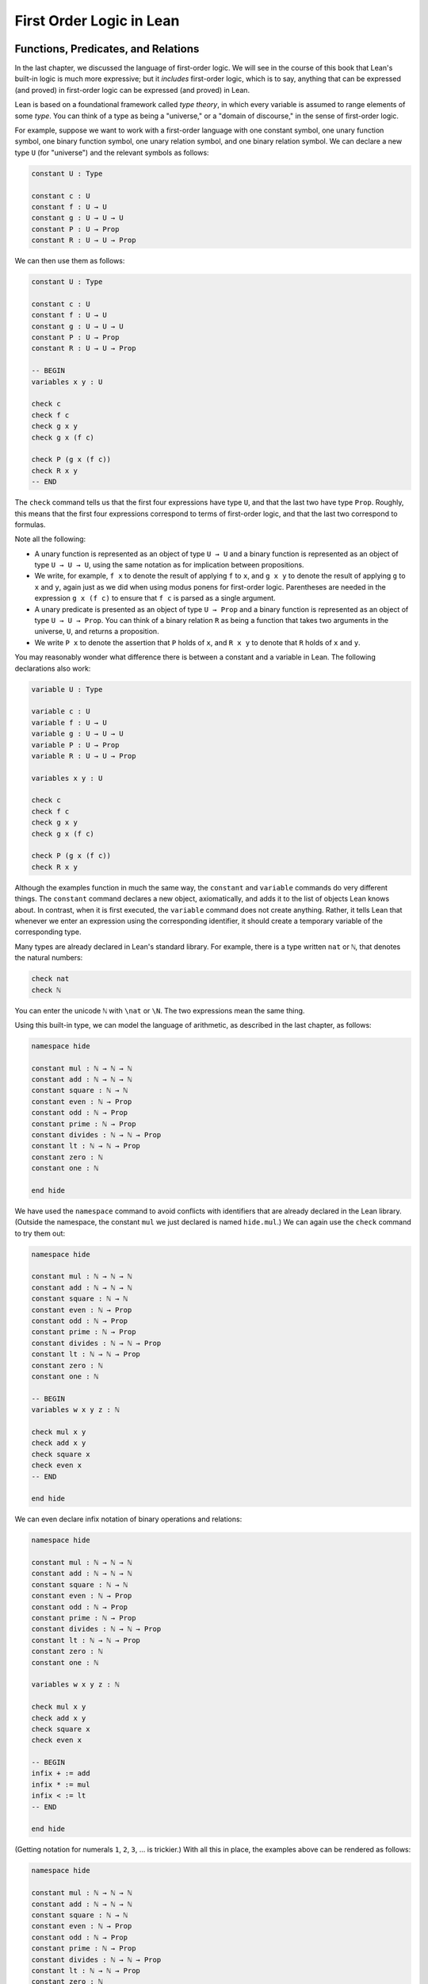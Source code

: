 First Order Logic in Lean
=========================

Functions, Predicates, and Relations
------------------------------------

In the last chapter, we discussed the language of first-order logic. We will see in the course of this book that Lean's built-in logic is much more expressive; but it *includes* first-order logic, which is to say, anything that can be expressed (and proved) in first-order logic can be expressed (and proved) in Lean.

Lean is based on a foundational framework called *type theory*, in which every variable is assumed to range elements of some *type*. You can think of a type as being a "universe," or a "domain of discourse," in the sense of first-order logic.

For example, suppose we want to work with a first-order language with one constant symbol, one unary function symbol, one binary function symbol, one unary relation symbol, and one binary relation symbol. We can declare a new type ``U`` (for "universe") and the relevant symbols as follows:

.. code-block:: lean

    constant U : Type

    constant c : U
    constant f : U → U
    constant g : U → U → U
    constant P : U → Prop
    constant R : U → U → Prop

We can then use them as follows:

.. code-block:: lean

    constant U : Type

    constant c : U
    constant f : U → U
    constant g : U → U → U
    constant P : U → Prop
    constant R : U → U → Prop

    -- BEGIN
    variables x y : U

    check c
    check f c
    check g x y
    check g x (f c)

    check P (g x (f c))
    check R x y
    -- END

The ``check`` command tells us that the first four expressions have type ``U``, and that the last two have type ``Prop``. Roughly, this means that the first four expressions correspond to terms of first-order logic, and that the last two correspond to formulas.

Note all the following:

-  A unary function is represented as an object of type ``U → U`` and a binary function is represented as an object of type ``U → U → U``, using the same notation as for implication between propositions.
-  We write, for example, ``f x`` to denote the result of applying ``f`` to ``x``, and ``g x y`` to denote the result of applying ``g`` to ``x`` and ``y``, again just as we did when using modus ponens for first-order logic. Parentheses are needed in the expression ``g x (f c)`` to ensure that ``f c`` is parsed as a single argument. 
-  A unary predicate is presented as an object of type ``U → Prop`` and a binary function is represented as an object of type ``U → U → Prop``. You can think of a binary relation ``R`` as being a function that takes two arguments in the universe, ``U``, and returns a proposition.
-  We write ``P x`` to denote the assertion that ``P`` holds of ``x``, and ``R x y`` to denote that ``R`` holds of ``x`` and ``y``.

You may reasonably wonder what difference there is between a constant and a variable in Lean. The following declarations also work:

.. code-block:: lean

    variable U : Type

    variable c : U
    variable f : U → U
    variable g : U → U → U
    variable P : U → Prop
    variable R : U → U → Prop

    variables x y : U

    check c
    check f c
    check g x y
    check g x (f c)

    check P (g x (f c))
    check R x y

Although the examples function in much the same way, the ``constant`` and ``variable`` commands do very different things. The ``constant`` command declares a new object, axiomatically, and adds it to the list of objects Lean knows about. In contrast, when it is first executed, the ``variable`` command does not create anything. Rather, it tells Lean that whenever we enter an expression using the corresponding identifier, it should create a temporary variable of the corresponding type.

Many types are already declared in Lean's standard library. For example, there is a type written ``nat`` or ``ℕ``, that denotes the natural numbers:

.. code-block:: lean

    check nat
    check ℕ

You can enter the unicode ``ℕ`` with ``\nat`` or ``\N``. The two expressions mean the same thing.

Using this built-in type, we can model the language of arithmetic, as described in the last chapter, as follows:

.. code-block:: lean

    namespace hide

    constant mul : ℕ → ℕ → ℕ
    constant add : ℕ → ℕ → ℕ
    constant square : ℕ → ℕ
    constant even : ℕ → Prop
    constant odd : ℕ → Prop
    constant prime : ℕ → Prop
    constant divides : ℕ → ℕ → Prop
    constant lt : ℕ → ℕ → Prop
    constant zero : ℕ
    constant one : ℕ

    end hide

We have used the ``namespace`` command to avoid conflicts with identifiers that are already declared in the Lean library. (Outside the namespace, the constant ``mul`` we just declared is named ``hide.mul``.) We can again use the ``check`` command to try them out:

.. code-block:: lean

    namespace hide

    constant mul : ℕ → ℕ → ℕ
    constant add : ℕ → ℕ → ℕ
    constant square : ℕ → ℕ
    constant even : ℕ → Prop
    constant odd : ℕ → Prop
    constant prime : ℕ → Prop
    constant divides : ℕ → ℕ → Prop
    constant lt : ℕ → ℕ → Prop
    constant zero : ℕ
    constant one : ℕ

    -- BEGIN
    variables w x y z : ℕ

    check mul x y
    check add x y
    check square x
    check even x
    -- END

    end hide

We can even declare infix notation of binary operations and relations:

.. code-block:: lean

    namespace hide

    constant mul : ℕ → ℕ → ℕ
    constant add : ℕ → ℕ → ℕ
    constant square : ℕ → ℕ
    constant even : ℕ → Prop
    constant odd : ℕ → Prop
    constant prime : ℕ → Prop
    constant divides : ℕ → ℕ → Prop
    constant lt : ℕ → ℕ → Prop
    constant zero : ℕ
    constant one : ℕ

    variables w x y z : ℕ

    check mul x y
    check add x y
    check square x
    check even x 

    -- BEGIN
    infix + := add
    infix * := mul
    infix < := lt
    -- END

    end hide

(Getting notation for numerals ``1``, ``2``, ``3``, ... is trickier.) With all this in place, the examples above can be rendered as follows:

.. code-block:: lean

    namespace hide

    constant mul : ℕ → ℕ → ℕ
    constant add : ℕ → ℕ → ℕ
    constant square : ℕ → ℕ
    constant even : ℕ → Prop
    constant odd : ℕ → Prop
    constant prime : ℕ → Prop
    constant divides : ℕ → ℕ → Prop
    constant lt : ℕ → ℕ → Prop
    constant zero : ℕ
    constant one : ℕ

    variables w x y z : ℕ

    check mul x y
    check add x y
    check square x
    check even x 

    infix + := add
    infix * := mul
    infix < := lt

    -- BEGIN
    check even (x + y + z) ∧ prime ((x + one) * y * y)
    check ¬ (square (x + y * z) = w) ∨ x + y < z
    check x < y ∧ even x ∧ even y → x + one < y
    -- END

    end hide

In fact, all of the functions, predicates, and relations discussed here, except for the "square" function and "prime," are defined in the core Lean library. They become available to us when we put the commands ``import data.nat`` and ``open nat`` at the top of a file in Lean.

.. code-block:: lean

    import data.nat
    open nat

    constant square : ℕ → ℕ
    constant prime : ℕ → Prop

    variables w x y z : ℕ

    check even (x + y + z) ∧ prime ((x + 1) * y * y)
    check ¬ (square (x + y * z) = w) ∨ x + y < z
    check x < y ∧ even x ∧ even y → x + 1 < y

Here, we declare the constants ``square`` and ``prime`` axiomatically, but refer to the other operations and predicates in the Lean library. In this book, we will often proceed in this way, telling you explicitly what facts from the library you should use for exercises.

Again, note the following aspects of syntax:

-  In contrast to ordinary mathematical notation, in Lean, functions are applied without parentheses or commas. For example, we write ``square x`` and ``add x y`` instead of :math:`\mathit{square}(x)` and :math:`\mathit{add}(x, y)`.
-  The same holds for predicates and relations: we write ``even x`` and ``lt x y`` instead of :math:`\mathit{even}(x)` and :math:`\mathit{lt}(x, y)`, as one might do in symbolic logic.
-  The notation ``add : ℕ → ℕ → ℕ`` indicates that addition takes two arguments, both natural numbers, and returns a natural number.
-  Similarly, the notation ``divides : ℕ → ℕ → Prop`` indicates that ``divides`` is a binary relation, which takes two natural numbers as arguments and forms a proposition. In other words, ``divides x y`` expresses the assertion that ``x`` divides ``y``.

Lean can help us distinguish between terms and formulas. If we ``check`` the expression ``x + y + 1`` in Lean, we are told it has type ``ℕ``, which is to say, it denotes a natural number. If we ``check`` the expression ``even (x + y + 1)``, we are told that it has type ``Prop``, which is to say, it expresses a proposition.

In :numref:`Chapter %s <first_order_logic>` we considered many-sorted logic, where one can have multiple universes. For example, we might want to use first-order logic for geometry, with quantifiers ranging over points and lines. In Lean, we can model this as by introducing a new type for each sort:

.. code-block:: lean

    variables Point Line : Type
    variable  on : Point → Line → Prop

We can then express that two distinct points determine a line as follows:

.. code-block:: lean

    variables Point Line : Type
    variable  on : Point → Line → Prop

    -- BEGIN
    check ∀ (p q : Point) (L M : Line),
            p ≠ q → on p L → on q L → on p M → on q M → L = M
    -- END

Notice that we have followed the convention of using iterated implication rather than conjunction in the antecedent. In fact, Lean is smart enough to infer what sorts of objects ``p``, ``q``, ``L``, and ``M`` are from the fact that they are used with the relation ``on``, so we could have written, more simply, this:

.. code-block:: lean

    variables Point Line : Type
    variable  on : Point → Line → Prop

    -- BEGIN
    check ∀ p q L M, p ≠ q → on p L → on q L → on p M → on q M → L = M
    -- END

Using the Universal Quantifier
------------------------------

In Lean, you can enter the universal quantifier by writing ``\all``. The motivating examples from :numref:`functions_predicates_and_relations` are rendered as follows:

.. code-block:: lean

    import data.nat
    open nat

    constant prime : ℕ → Prop

    check ∀ x, (even x ∨ odd x) ∧ ¬ (even x ∧ odd x)
    check ∀ x, even x ↔ 2 ∣ x
    check ∀ x, even x → even (x^2)
    check ∀ x, even x ↔ odd (x + 1)
    check ∀ x, prime x ∧ x > 2 → odd x
    check ∀ x y z, x ∣ y → y ∣ z → x ∣ z

Remember that Lean expects a comma after the universal quantifier, and gives it the *widest* scope possible. For example, ``∀ x, P ∨ Q`` is interpreted as ``∀ x, (P ∨ Q)``, and we would write ``(∀ x, P) ∨ Q`` to limit the scope. If you prefer, you can use the plain ascii expression ``forall`` instead of the unicode ``∀``.

In Lean, then, the pattern for proving a universal statement is rendered as follows:

.. code-block:: lean

    variable U : Type
    variable P : U → Prop

    example : ∀ x, P x :=
    take x,
    show P x, from sorry

Read ``take x`` as "fix and arbitrary value ``x`` of ``U``." Since we are allowed to rename bound variables at will, we can equivalently write either of the following:

.. code-block:: lean

    variable U : Type
    variable P : U → Prop

    example : ∀ y, P y :=
    take x,
    show P x, from sorry

    example : ∀ x, P x :=
    take y,
    show P y, from sorry

This constitutes the introduction rule for the universal quantifier. It is very similar to the introduction rule for implication: instead of using ``assume`` to temporarily introduce an assumption, we use ``take`` to temporarily introduce a new object, ``y``. (In fact, ``assume`` and ``take`` are both alternate syntax for a single internal construct in Lean, which can also be denoted by ``λ``.)

The elimination rule is, similarly, implemented as follows:

.. code-block:: lean

    variable U : Type
    variable P : U → Prop
    premise H : ∀ x, P x
    variable a : U

    example : P a :=
    show P a, from H a

Observe the notation: ``P a`` is obtained by "applying" the hypothesis ``H`` to ``a``. Once again, note the similarity to the elimination rule for implication.

Here is an example of how it is used:

.. code-block:: lean

    variable U : Type
    variables A B : U → Prop

    example (H1 : ∀ x, A x → B x) (H2 : ∀ x, A x) : ∀ x, B x :=
    take y,
    have H3 : A y, from H2 y,
    have H4 : A y → B y, from H1 y,
    show B y, from H4 H3

Here is an even shorter version of the same proof, where we avoid using ``have``:

.. code-block:: lean

    variable U : Type
    variables A B : U → Prop

    -- BEGIN
    example (H1 : ∀ x, A x → B x) (H2 : ∀ x, A x) : ∀ x, B x :=
    take y,
    show B y, from H1 y (H2 y)
    -- END

You should talk through the steps, here. Applying ``H1`` to ``y`` yields a proof of ``A y → B y``, which we then apply to ``H2 y``, which is a proof of ``A y``. The result is the proof of ``B y`` that we are after.

In the last chapter, we considered the following proof in natural deduction:

.. raw:: html

   <img src="first_order_logic_in_lean.1.png">

.. raw:: latex

   \begin{prooftree}
   \AXM{}
   \RLM{1}
   \UIM{\fa x A(x)}
   \UIM{A(y)}
   \AXM{}
   \RLM{2}
   \UIM{\fa x B(x)}
   \UIM{B(y)}
   \BIM{A(y) \wedge B(y)}
   \UIM{\fa y (A(y) \wedge B(y))}
   \RLM{2}
   \UIM{\fa x B(x) \to \fa y (A(y) \wedge B(y))}
   \RLM{1}
   \UIM{\fa x A(x) \to (\fa x B(x) \to \fa y (A(y) \wedge B(y)))}
   \end{prooftree}

Here is the same proof rendered in Lean:

.. code-block:: lean

    variable U : Type
    variables A B : U → Prop

    example : (∀ x, A x) → (∀ x, B x) → (∀ x, A x ∧ B x) :=
    assume HA : ∀ x, A x,
    assume HB : ∀ x, B x,
    take y,
    have Ay : A y, from HA y,
    have By : B y, from HB y,
    show A y ∧ B y, from and.intro Ay By

Here is an alternative version, using the "anonymous" versions of ``have``:

.. code-block:: lean

    variable U : Type
    variables A B : U → Prop

    example : (∀ x, A x) → (∀ x, B x) → (∀ x, A x ∧ B x) :=
    assume HA : ∀ x, A x,
    assume HB : ∀ x, B x,
    take y,
    have A y, from HA y,
    have B y, from HB y,
    show A y ∧ B y, from and.intro `A y` `B y`

The exercises below ask you to prove the barber paradox, which was discussed in the last chapter. You can do that using only propositional reasoning and the rules for the universal quantifer that we have just discussed.

Using the Existential Quantifier
--------------------------------

In Lean, you can type the existential quantifier, ``∃``, by writing ``\ex``. If you prefer you can use the ascii equivalent, ``exists``. The introduction rule is ``exists.intro`` and requires two arguments: a term, and a proof that that term satisfies the required property.

.. code-block:: lean

    variable U : Type
    variable P : U → Prop

    example (y : U) (H : P y) : ∃ x, P x :=
    exists.intro y H

The elimination rule for the existential quantifier is given by the ``obtain`` command. Given a term of type ``∃x, P x`` we can use it to get a new variable ``y`` and the assumption that ``P y`` holds.

.. code-block:: lean

    variable U : Type
    variable P : U → Prop
    variable Q : Prop

    example (H1 : ∃ x, P x) (H2 : ∀ x, P x → Q) : Q :=
    obtain (y : U) (H : P y), from H1,
    have H3 : P y → Q, from H2 y,
    show Q, from H3 H

You can often use ``obtain`` without specifying the type of the object and the assumption. If you write ``obtain y H`` instead of ``obtain (y : U) (H : P y)`` in the first line of the previous proof, that is also accepted.

The following example uses both the introduction and the elimination rules for the existential quantifier.

.. code-block:: lean

    variable U : Type
    variables A B : U → Prop

    example : (∃ x, A x ∧ B x) → ∃ x, A x :=
    assume H1 : ∃ x, A x ∧ B x,
    obtain y (H2 : A y ∧ B y), from H1,
    have H3 : A y, from and.left H2,
    show ∃ x, A x, from exists.intro y H3

Notice the parentheses in the hypothesis; if we left them out, everything after the first ``∃ x`` would be included in the scope of that quantifier. From the hypothesis, we obtain a ``y`` that satisfies ``A y ∧ B y``, and hence ``A y`` in particular. So ``y`` is enough to witness the conclusion.

The following example is more involved:

.. code-block:: lean

    variable U : Type
    variables A B : U → Prop

    -- BEGIN
    example : (∃ x, A x ∨ B x) → (∃ x, A x) ∨ (∃ x, B x) :=
    assume H1 : ∃ x, A x ∨ B x,
    obtain y (H2 : A y ∨ B y), from H1,
    or.elim H2
      (assume H3 : A y, 
        have H4 : ∃ x, A x, from exists.intro y H3,
        show (∃ x, A x) ∨ (∃ x, B x), from or.inl H4)
      (assume H3 : B y, 
        have H4 : ∃ x, B x, from exists.intro y H3,
        show (∃ x, A x) ∨ (∃ x, B x), from or.inr H4)
    -- END

Note again the placement of parentheses in the statement.

In the last chapter, we considered the following natural deduction proof:

.. raw:: html

   <img src="first_order_logic_in_lean.2.png">

.. raw:: latex

   \begin{prooftree}
   \AXM{}
   \RLM{2}
   \UIM{\ex x (A(x) \wedge B(x))}
   \AXM{}
   \RLM{1}
   \UIM{\fa x (A(x) \to \neg B(x))}
   \UIM{A(x) \to \neg B(x)}
   \AXM{}
   \RLM{3}
   \UIM{A(x) \wedge B(x)}
   \UIM{A(x)}
   \BIM{\neg B(x)}
   \AXM{}
   \RLM{3}
   \UIM{A(x) \wedge B(x)}
   \UIM{B(x)}
   \BIM{\bot}
   \RLM{3}
   \BIM{\bot}
   \RLM{2}
   \UIM{\neg\ex x(A(x) \wedge B(x))}
   \RLM{1}
   \UIM{\fa x (A(x) \to \neg B(x)) \to \neg \ex x (A(x) \wedge B(x))}
   \end{prooftree}

Here is a proof of the same implication in Lean:

.. code-block:: lean

    variable U : Type
    variables A B : U → Prop

    example : (∀ x, A x → ¬ B x) → ¬ ∃ x, A x ∧ B x :=
    assume H1 : ∀ x, A x → ¬ B x,
    assume H2 : ∃ x, A x ∧ B x,
    obtain x (H3 : A x ∧ B x), from H2,
    have H4 : A x, from and.left H3,
    have H5 : B x, from and.right H3,
    have H6 : ¬ B x, from H1 x H4,
    show false, from H6 H5

Here, the ``obtain`` command is used to get a value ``x`` satisfying ``A x ∧ B x``. The name is arbitrary; we could just as well have used ``z``:

.. code-block:: lean

    variable U : Type
    variables A B : U → Prop

    -- BEGIN
    example : (∀ x, A x → ¬ B x) → ¬ ∃ x, A x ∧ B x :=
    assume H1 : ∀ x, A x → ¬ B x,
    assume H2 : ∃ x, A x ∧ B x,
    obtain z (H3 : A z ∧ B z), from H2,
    have H4 : A z, from and.left H3,
    have H5 : B z, from and.right H3,
    have H6 : ¬ B z, from H1 z H4,
    show false, from H6 H5
    -- END

Here is another example of the exists-elimination rule:

.. code-block:: lean

    variable U : Type
    variable u : U
    variable P : Prop

    example : (∃x : U, P) ↔ P :=
    iff.intro
      (assume H1 : ∃x, P, 
        obtain x (H2 : P), from H1,
        H2)
      (assume H1 : P, 
        exists.intro u H1)

It is subtle: the proof does not go through if we do not declare a variable ``u`` of type ``U``, even though ``u`` does not appear in the statement of the theorem. The semantics of first-order logic, discussed in the next chapter, presuppose that the universe is nonempty. In Lean, however, it is possible for a type to be empty, and so the proof above depends on the fact that there is an element ``u`` in ``U``.

The ``obtain`` command is actually quite powerful. It can do nested exists-eliminations, so that the second proof below is just a shorter version of the first:

.. code-block:: lean

    variables (U : Type) (R : U → U → Prop)

    example : (∃ x, ∃ y, R x y) → (∃ y, ∃ x, R x y) :=
    assume H1,
    obtain x (H2 : ∃ y, R x y), from H1,
    obtain y (H3 : R x y), from H2,
    exists.intro y (exists.intro x H3)

    example : (∃ x, ∃ y, R x y) → (∃ y, ∃ x, R x y) :=
    assume H1,
    obtain x y (H3 : R x y), from H1,
    exists.intro y (exists.intro x H3)

You can also use it to extract the components of an "and":

.. code-block:: lean

    variables A B : Prop

    example : A ∧ B → B ∧ A :=
    assume H1,
    obtain (H2 : A) (H3 : B), from H1,
    show B ∧ A, from and.intro H3 H2

You can also introduce an anonymous hypothesis using backticks, and then refer to it later on using backticks again, just as with the anonymous ``have`` expression. However, we cannot use the keyword ``this`` for variables introduced by ``obtain``.

These features are all illustrated in the following example:

.. code-block:: lean

    variable U : Type
    variables P R : U → Prop
    variable Q : Prop

    example (H1 : ∃x, P x ∧ R x) (H2 : ∀x, P x → R x → Q) : Q :=
    obtain y `P y` `R y`, from H1,
    show Q, from H2 y `P y` `R y`

Equality and calculational proofs
---------------------------------

In Lean, reflexivity, symmetry, and transitivity are called ``eq.refl``, ``eq.symm``, and ``eq.trans``, and the second substitution rule is called ``eq.subst``. Their uses are illustrated below.

.. code-block:: lean

    variable A : Type

    variables x y z : A
    variable P : A → Prop

    example : x = x :=
    show x = x, from eq.refl x

    example : y = x :=
    have H : x = y, from sorry,
    show y = x, from eq.symm H

    example : x = z :=
    have H1 : x = y, from sorry,
    have H2 : y = z, from sorry,
    show x = z, from eq.trans H1 H2

    example : P y :=
    have H1 : x = y, from sorry,
    have H2 : P x, from sorry,
    show P y, from eq.subst H1 H2

The rule ``eq.refl`` above takes ``x`` as an argument, because there is no hypothesis to infer it from. All the other rules take their premises as arguments.

It is often the case, however, that Lean can figure out which instance of reflexivity you have in mind from the context, and there is an abbreviation, ``rfl``, which does not take any arguments. Moreover, if you type ``open eq.ops``, there is additional convenient notation you can use for symmetry, transitivity, and substitution:

.. code-block:: lean

    variable A : Type

    variables x y z : A
    variable P : A → Prop

    -- BEGIN
    open eq.ops

    example : x = x :=
    show x = x, from rfl

    example : y = x :=
    have H : x = y, from sorry,
    show y = x, from H⁻¹

    example : x = z :=
    have H1 : x = y, from sorry,
    have H2 : y = z, from sorry,
    show x = z, from H1 ⬝ H2

    example : P y :=
    have H1 : x = y, from sorry,
    have H2 : P x, from sorry,
    show P y, from H1 ▸ H2
    -- END

You can type ``⁻¹`` using either ``\sy`` or ``\inv``, for "symmetry" or "inverse." You can type ``⬝`` using ``\tr``, for transitivity, and you can type ``▸`` using ``\t``.

Here is an example:

.. code-block:: lean

    variables (A : Type) (x y z : A)

    example : y = x → y = z → x = z :=
    assume H1 : y = x,
    assume H2 : y = z,
    have H3 : x = y, from eq.symm H1,
    show x = z, from eq.trans H3 H2

This proof can be written more concisely:

.. code-block:: lean

    variables (A : Type) (x y z : A)

    -- BEGIN
    example : y = x → y = z → x = z :=
    assume H1 H2, eq.trans (eq.symm H1) H2
    -- END

Because calculation is so important in mathematics, however, Lean provides more efficient ways of carrying them out. One is the ``rewrite`` tactic. Typing ``begin`` and ``end`` in a Lean proof puts Lean into "tactic mode," which means that Lean then expects a list of instructions. The command ``rewrite`` then uses identities to change the goal. For example, the previous proof could be written as follows:

.. code-block:: lean

    variables (A : Type) (x y z : A)

    -- BEGIN
    example : y = x → y = z → x = z :=
    assume H1 : y = x,
    assume H2 : y = z,
    show x = z, 
      begin
        rewrite -H1,
        apply H2
      end
    -- END

The first command changes the goal ``x = z`` to ``y = z``; the minus sign before ``H1`` tells Lean to use the equation in the reverse direction. After that, we can finish the goal by applying ``H2``.

An alternative is to rewrite the goal using ``H1`` and ``H2``, which reduces the goal to ``x = x``. When that happens, ``rewrite`` automatically applies reflexivity.

.. code-block:: lean

    variables (A : Type) (x y z : A)

    -- BEGIN
    example : y = x → y = z → x = z :=
    assume H1 : y = x,
    assume H2 : y = z,
    show x = z, 
      begin
        rewrite -H1,
        rewrite H2
      end
    -- END

In fact, a sequence of rewrites can be combined, using square brackets:

.. code-block:: lean

    variables (A : Type) (x y z : A)

    -- BEGIN
    example : y = x → y = z → x = z :=
    assume H1 : y = x,
    assume H2 : y = z,
    show x = z, 
      begin
        rewrite [-H1, H2]
      end
    -- END

And when you reduce a proof to a single tactic, you can use ``by`` instead of ``begin ... end``.

.. code-block:: lean

    variables (A : Type) (x y z : A)

    -- BEGIN
    example : y = x → y = z → x = z :=
    assume H1 : y = x,
    assume H2 : y = z,
    show x = z, by rewrite [-H1, H2]
    -- END

We will see in the coming chapters that in ordinary mathematical proofs, one commonly carries out calculations in a format like this:

.. raw:: latex

   \begin{align*}
    t_1 &= t_2 \\
     \ldots & = t_3 \\
     \ldots &= t_4 \\
     \ldots &= t_5
   \end{align*}

Lean has a mechanism to model calculational proofs like this. Whenever a proof of an equation is expected, you can provide a proof using the identifier ``calc``, following by a chain of equalities and justification, in the following form:

.. code-block:: text

    calc
      e1 = e2    : justification 1
        ... = e3 : justification 2
        ... = e4 : justification 3
        ... = e5 : justification 4

The chain can go on as long as needed. Each justification is the name of the assumption or theorem that is used. For example, the previous proof could be written as follows:

.. code-block:: lean

    variables (A : Type) (x y z : A)

    -- BEGIN
    example : y = x → y = z → x = z :=
    assume H1 : y = x,
    assume H2 : y = z,
    calc
        x = y : eq.symm H1
      ... = z : H2 
    -- END

As usual, the syntax is finicky; notice that there are no commas in the ``calc`` expression, and the colons and dots need to be entered exactly in that form. All that varies are the expressions ``e1, e2, e3, ...`` and the justifications themselves.

The ``calc`` environment is most powerful when used in conjunction with ``rewrite``, since we can then rewrite expressions with facts from the library. For example, Lean's library has a number of basic identities for the integers, such as these:

.. code-block:: lean

    import data.int
    open int

    variables x y z : int

    example : x + 0 = x :=
    add_zero x

    example : 0 + x = x :=
    zero_add x

    example : (x + y) + z = x + (y + z) :=
    add.assoc x y z

    example : x + y = y + x :=
    add.comm x y

    example : (x * y) * z = x * (y * z) :=
    mul.assoc x y z

    example : x * y = y * x :=
    mul.comm x y

    example : x * (y + z) = x * y + x * z :=
    left_distrib x y z

    example : (x + y) * z = x * z + y * z :=
    right_distrib x y z

You can also write the type of integers as ``ℤ``, entered with either ``\Z`` or ``\int``. Notice that, for example, ``add.comm`` is the theorem ``∀ x y, x + y = y + x``. So to instantiate it to ``s + t = t + s``, you write ``add.comm s t``. Using these axioms, here is the calculation above rendered in Lean, as a theorem about the integers:

.. code-block:: lean

    import data.int
    open int

    example (x y z : int) : (x + y) + z = (x + z) + y :=
    calc
      (x + y) + z = x + (y + z) : add.assoc
              ... = x + (z + y) : add.comm
              ... = (x + z) + y : add.assoc

Using ``rewrite`` is more efficient, though at times we have to provide information to specify where the rules are used:

.. code-block:: lean

    import data.int
    open int

    -- BEGIN
    example (x y z : int) : (x + y) + z = (x + z) + y :=
    calc
      (x + y) + z = x + (y + z) : by rewrite add.assoc
              ... = x + (z + y) : by rewrite [add.comm y z]
              ... = (x + z) + y : by rewrite add.assoc
    -- END

In that case, we can use a single ``rewrite``:

.. code-block:: lean

    import data.int
    open int

    -- BEGIN
    example (x y z : int) : (x + y) + z = (x + z) + y :=
    by rewrite [add.assoc, add.comm y z, add.assoc]
    -- END

If you check the proof before the sequence of ``rewrites`` is sufficient, the error message will display the remaining goal.

Here is another example:

.. code-block:: lean

    import data.int
    open int

    variables a b d c : int

    example : (a + b) * (c + d) = a * c + b * c + a * d + b * d :=
    calc
      (a + b) * (c + d) = (a + b) * c + (a + b) * d : by rewrite left_distrib
        ... = (a * c + b * c) + (a + b) * d         : by rewrite right_distrib
        ... = (a * c + b * c) + (a * d + b * d)     : by rewrite right_distrib
        ... = a * c + b * c + a * d + b * d         : by rewrite -add.assoc

Once again, we can get by with a shorter proof:

.. code-block:: lean

    import data.int
    open int

    variables a b d c : int

    -- BEGIN
    example : (a + b) * (c + d) = a * c + b * c + a * d + b * d :=
    by rewrite [left_distrib, *right_distrib, -add.assoc]
    -- END

Exercises
---------

#. Fill in the ``sorry``.

   .. code-block:: lean

       section
         variable A : Type
         variable f : A → A
         variable P : A → Prop
         premise  H : ∀ x, P x → P (f x)

         -- Show the following:
         example : ∀ y, P y → P (f (f y)) :=
         sorry
       end

#. Fill in the ``sorry``.

   .. code-block:: lean

       section
         variable U : Type
         variables A B : U → Prop

         example : (∀ x, A x ∧ B x) → ∀ x, A x :=
         sorry
       end

#. Fill in the ``sorry``.

   .. code-block:: lean

       section
         variable U : Type
         variables A B C : U → Prop

         premise H1 : ∀ x, A x ∨ B x
         premise H2 : ∀ x, A x → C x
         premise H3 : ∀ x, B x → C x

         example : ∀ x, C x :=
         sorry
       end

#. Fill in the ``sorry``'s below, to prove the barber paradox.

   .. code-block:: lean

       open classical   -- not needed, but you can use it

       -- This is an exercise from Chapter 4. Use it as an axiom here.
       axiom not_iff_not_self (P : Prop) : ¬ (P ↔ ¬ P)

       example (Q : Prop) : ¬ (Q ↔ ¬ Q) :=
       not_iff_not_self Q

       section
         variable Person : Type
         variable shaves : Person → Person → Prop
         variable barber : Person
         premise H : ∀ x, shaves barber x ↔ ¬ shaves x x

         -- Show the following:
         example : false :=
         sorry
       end

#. Fill in the ``sorry``.

   .. code-block:: lean

       section
         variable U : Type
         variables A B : U → Prop

         example : (∃ x, A x) → ∃ x, A x ∨ B x :=
         sorry
       end

#. Fill in the ``sorry``.

   .. code-block:: lean

       section
         variable U : Type
         variables A B : U → Prop

         premise H1 : ∀ x, A x → B x
         premise H2 : ∃ x, A x

         example : ∃ x, B x :=
         sorry
       end

#. Fill in the ``sorry``.

   .. code-block:: lean

       variable  U : Type
       variables A B C : U → Prop

       example (H1 : ∃ x, A x ∧ B x) (H2 : ∀ x, B x → C x) :
           ∃ x, A x ∧ C x :=
       sorry

#. Complete these proofs.

   .. code-block:: lean

       variable  U : Type
       variables A B C : U → Prop

       example : (¬ ∃ x, A x) → ∀ x, ¬ A x :=
       sorry

       example : (∀ x, ¬ A x) → ¬ ∃ x, A x :=
       sorry

#. Fill in the ``sorry``.

   .. code-block:: lean

       variable  U : Type
       variables R : U → U → Prop

       example : (∃ x, ∀ y, R x y) → ∀ y, ∃ x, R x y :=
       sorry

#. Do the following.

   .. code-block:: lean

       import data.nat
       open nat

       -- You can use the facts "odd_succ_of_even" and "odd_mul_of_odd_of_odd".
       -- Their use is illustrated in the next two examples.

       example (x : ℕ) (H1 : even x) : odd (x + 1) :=
       odd_succ_of_even H1

       example (x y : ℕ) (H1 : odd x) (H2 : odd y) : odd (x * y) :=
       odd_mul_of_odd_of_odd H1 H2

       -- Show the following:
       example : ∀ x y z : ℕ, odd x → odd y → even z → odd ((x * y) * (z + 1)) :=
       sorry

#. The following exercise shows that in the presence of reflexivity, the rules for symmetry and transitivity are equivalent to a single rule.

   .. code-block:: lean

       theorem foo {A : Type} {a b c : A} : a = b → c = b → a = c :=
       sorry

       -- notice that you can now use foo as a rule. The curly braces mean that
       -- you do not have to give A, a, b, or c

       section
         variable A : Type
         variables a b c : A

         example (H1 : a = b) (H2 : c = b) : a = c :=
         foo H1 H2
       end

       section
         variable {A : Type}
         variables {a b c : A}

         -- replace the sorry with a proof, using foo and rfl, *without* using eq.symm.
         proposition my_symm (H : b = a) : a = b :=
         sorry

         -- now use foo, rfl, and my_symm to prove transitivity
         proposition my_trans (H1 : a = b) (H2 : b = c) : a = c :=
         sorry
       end

#. Replace each "sorry" below by the correct axiom from the list.

   .. code-block:: lean

       import data.int
       open int

       -- these are the axioms for a commutative ring

       check @add.assoc
       check @add.comm
       check @add_zero
       check @zero_add
       check @mul.assoc
       check @mul.comm
       check @mul_one
       check @one_mul
       check @left_distrib
       check @right_distrib
       check @add.left_inv
       check @add.right_inv
       check @sub_eq_add_neg

       variables x y z : int

       theorem t1 : x - x = 0 :=
       calc
         x - x = x + -x : sub_eq_add_neg
           ... = 0      : add.right_inv

       theorem t2 (H : x + y = x + z) : y = z :=
       calc
         y     = 0 + y        : zero_add
           ... = (-x + x) + y : add.left_inv
           ... = -x + (x + y) : add.assoc
           ... = -x + (x + z) : H
           ... = (-x + x) + z : add.assoc
           ... = 0 + z        : add.left_inv
           ... = z            : zero_add

       theorem t3 (H : x + y = z + y) : x = z :=
       calc
         x     = x + 0        : sorry
           ... = x + (y + -y) : sorry
           ... = (x + y) + -y : sorry
           ... = (z + y) + -y : H
           ... = z + (y + -y) : sorry
           ... = z + 0        : sorry
           ... = z            : sorry

       theorem t4 (H : x + y = 0) : x = -y :=
       calc
         x     = x + 0        : add_zero
           ... = x + (y + -y) : add.right_inv
           ... = (x + y) + -y : add.assoc
           ... = 0 + -y       : H
           ... = -y           : zero_add 

       theorem t5 : x * 0 = 0 :=
       have H1 : x * 0 + x * 0 = x * 0 + 0, from
         calc
           x * 0 + x * 0 = x * (0 + 0) : sorry
                     ... = x * 0       : sorry
                     ... = x * 0 + 0   : sorry,
       show x * 0 = 0, from t2 _ _ _ H1

       theorem t6 : x * (-y) = -(x * y) :=
       have H1 : x * (-y) + x * y = 0, from
         calc
           x * (-y) + x * y = x * (-y + y) : sorry
                        ... = x * 0        : sorry
                        ... = 0            : t5 x,
       show x * (-y) = -(x * y), from t4 _ _ H1

       theorem t7 : x + x = 2 * x :=
       calc
         x + x = 1 * x + 1 * x : one_mul
           ... = (1 + 1) * x   : sorry
           ... = 2 * x         : rfl
